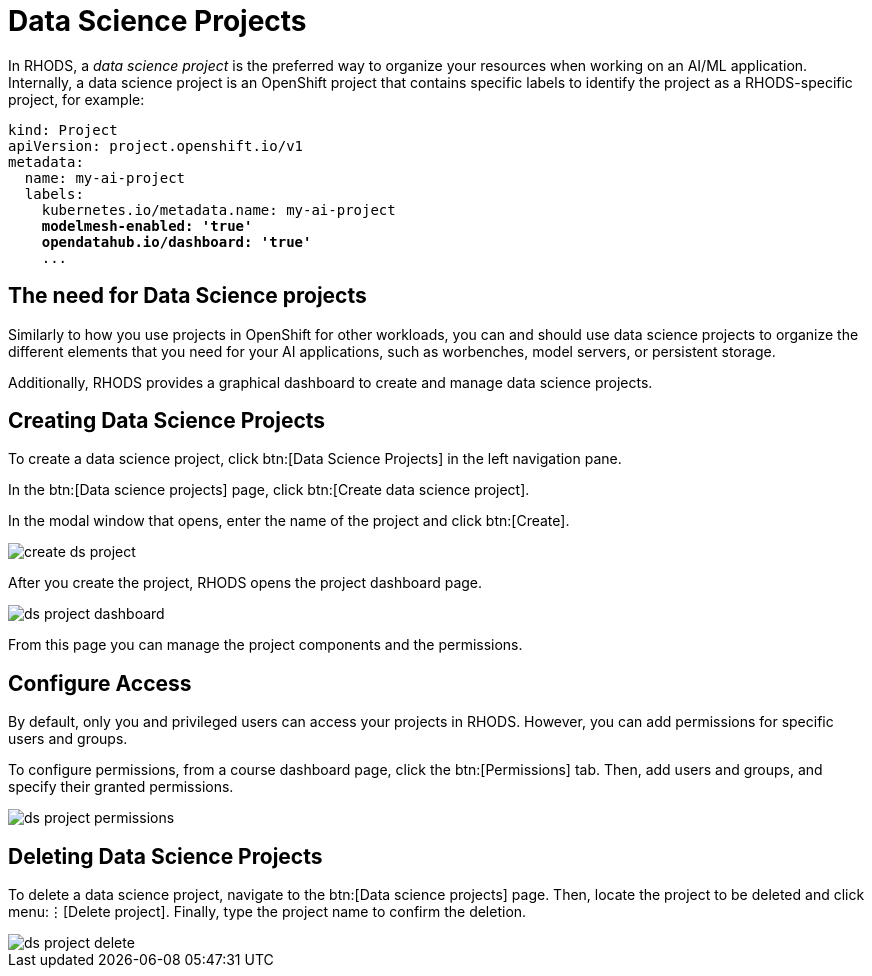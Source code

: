 = Data Science Projects

In RHODS, a _data science project_ is the preferred way to organize your resources when working on an AI/ML application.
Internally, a data science project is an OpenShift project that contains specific labels to identify the project as a RHODS-specific project,
for example:

[source,yaml,subs="+quotes"]
----
kind: Project
apiVersion: project.openshift.io/v1
metadata:
  name: my-ai-project
  labels:
    kubernetes.io/metadata.name: my-ai-project
    *modelmesh-enabled: 'true'*
    *opendatahub.io/dashboard: 'true'*
    ...
----

== The need for Data Science projects

Similarly to how you use projects in OpenShift for other workloads, you can and should use data science projects to organize the different elements that you need for your AI applications, such as worbenches, model servers, or persistent storage.

Additionally, RHODS provides a graphical dashboard to create and manage data science projects.


== Creating Data Science Projects

To create a data science project, click btn:[Data Science Projects] in the left navigation pane.

In the btn:[Data science projects] page, click btn:[Create data science project].

In the modal window that opens, enter the name of the project and click btn:[Create].

image::create-ds-project.png[]

After you create the project, RHODS opens the project dashboard page.

image::ds-project-dashboard.png[]

From this page you can manage the project components and the permissions.


== Configure Access

By default, only you and privileged users can access your projects in RHODS.
However, you can add permissions for specific users and groups.

To configure permissions, from a course dashboard page, click the btn:[Permissions] tab.
Then, add users and groups, and specify their granted permissions.

image::ds-project-permissions.png[]


== Deleting Data Science Projects

To delete a data science project, navigate to the btn:[Data science projects] page.
Then, locate the project to be deleted and click menu:⋮[Delete project].
Finally, type the project name to confirm the deletion.

image::ds-project-delete.png[]


// Adding and deleting cluster storage to the project
// [Jaime R] we should cover this after the creation of a workbench


// == TODO: Disabled self-provisioning
// [Trevor] Include details about how to manage a DS project when Self Provisioning is disabled on a cluster (e.g. annotations on namespaces).
// [Jaime R] This might be more suitable for the admin-oriented quick course.
